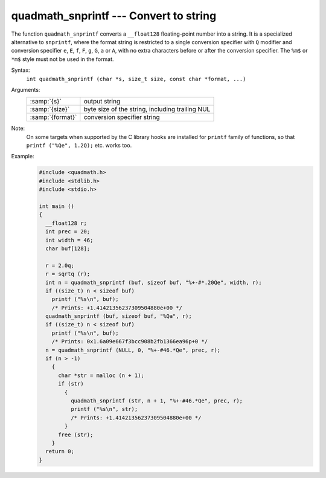 ..
  Copyright 1988-2022 Free Software Foundation, Inc.
  This is part of the GCC manual.
  For copying conditions, see the copyright.rst file.

.. _quadmath_snprintf:

quadmath_snprintf --- Convert to string
***************************************

The function ``quadmath_snprintf`` converts a ``__float128`` floating-point
number into a string.  It is a specialized alternative to ``snprintf``, where
the format string is restricted to a single conversion specifier with ``Q``
modifier and conversion specifier ``e``, ``E``, ``f``, ``F``, ``g``,
``G``, ``a`` or ``A``, with no extra characters before or after the
conversion specifier.  The ``%m$`` or ``*m$`` style must not be used in
the format.

Syntax:
  ``int quadmath_snprintf (char *s, size_t size, const char *format, ...)``

Arguments:
  .. list-table::

     * - :samp:`{s}`
       - output string
     * - :samp:`{size}`
       - byte size of the string, including trailing NUL
     * - :samp:`{format}`
       - conversion specifier string

Note:
  On some targets when supported by the C library hooks are installed
  for ``printf`` family of functions, so that ``printf ("%Qe", 1.2Q);``
  etc. works too.

Example:
  .. code-block:: c++

    #include <quadmath.h>
    #include <stdlib.h>
    #include <stdio.h>

    int main ()
    {
      __float128 r;
      int prec = 20;
      int width = 46;
      char buf[128];

      r = 2.0q;
      r = sqrtq (r);
      int n = quadmath_snprintf (buf, sizeof buf, "%+-#*.20Qe", width, r);
      if ((size_t) n < sizeof buf)
        printf ("%s\n", buf);
        /* Prints: +1.41421356237309504880e+00 */
      quadmath_snprintf (buf, sizeof buf, "%Qa", r);
      if ((size_t) n < sizeof buf)
        printf ("%s\n", buf);
        /* Prints: 0x1.6a09e667f3bcc908b2fb1366ea96p+0 */
      n = quadmath_snprintf (NULL, 0, "%+-#46.*Qe", prec, r);
      if (n > -1)
        {
          char *str = malloc (n + 1);
          if (str)
            {
              quadmath_snprintf (str, n + 1, "%+-#46.*Qe", prec, r);
              printf ("%s\n", str);
              /* Prints: +1.41421356237309504880e+00 */
            }
          free (str);
        }
      return 0;
    }